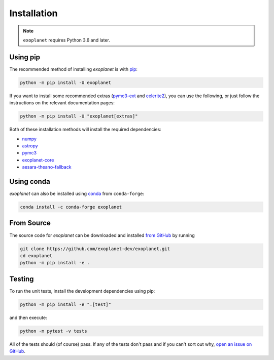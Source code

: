 .. _install:

Installation
============

.. note:: ``exoplanet`` requires Python 3.6 and later.

Using pip
---------

The recommended method of installing *exoplanet* is with `pip
<https://pip.pypa.io>`_:

.. code-block:: bash

    python -m pip install -U exoplanet

If you want to install some recommended extras (`pymc3-ext
<https://github.com/exoplanet-dev/pymc3-ext>`_ and `celerite2
<https://celerite2.readthedocs.io>`_), you can use the following, or just follow
the instructions on the relevant documentation pages:

.. code-block:: bash

    python -m pip install -U "exoplanet[extras]"

Both of these installation methods will install the required dependencies:

- `numpy <https://numpy.org>`_
- `astropy <https://www.astropy.org>`_
- `pymc3 <https://docs.pymc.io>`_
- `exoplanet-core <https://github.com/exoplanet-dev/exoplanet-core>`_
- `aesara-theano-fallback <https://github.com/exoplanet-dev/aesara-theano-fallback>`_


Using conda
-----------

*exoplanet* can also be installed using `conda <https://docs.conda.io>`_ from
``conda-forge``:

.. code-block:: bash

    conda install -c conda-forge exoplanet


.. _source:

From Source
-----------

The source code for *exoplanet* can be downloaded and installed `from GitHub
<https://github.com/exoplanet-dev/exoplanet>`_ by running

.. code-block:: bash

    git clone https://github.com/exoplanet-dev/exoplanet.git
    cd exoplanet
    python -m pip install -e .


Testing
-------

To run the unit tests, install the development dependencies using pip:

.. code-block:: bash

    python -m pip install -e ".[test]"

and then execute:

.. code-block:: bash

    python -m pytest -v tests

All of the tests should (of course) pass. If any of the tests don't pass and if
you can't sort out why, `open an issue on GitHub
<https://github.com/exoplanet-dev/exoplanet/issues>`_.
